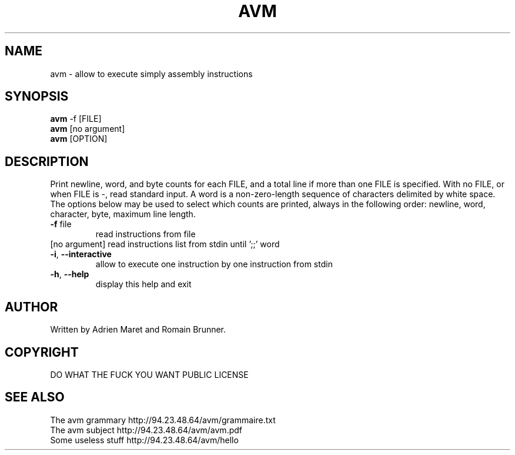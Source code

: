 .\" DO NOT MODIFY THIS FILE!  It was generated by help2man 1.35.
.TH AVM "1" "February" "Epitech C++ Project 2014" "Epitech Project"
.SH NAME
avm \- allow to execute simply assembly instructions
.SH SYNOPSIS
.B avm
-f [FILE]
.br
.B avm 
[no argument]
.br
.B avm
[OPTION]
.br
.SH DESCRIPTION
.\" Add any additional description here
.PP
Print newline, word, and byte counts for each FILE, and a total line if
more than one FILE is specified.  With no FILE, or when FILE is \-,
read standard input.  A word is a non\-zero\-length sequence of characters
delimited by white space.
The options below may be used to select which counts are printed, always in
the following order: newline, word, character, byte, maximum line length.
.TP
\fB\-f\fR file
read instructions from file
.TP
[no argument] read instructions list from stdin until ';;' word
.TP
\fB\-i\fR, \fB\-\-interactive\fR
allow to execute one instruction by one instruction from stdin
.TP
\fB\-h\fR, \fB\-\-help\fR
display this help and exit
.SH AUTHOR
Written by Adrien Maret and Romain Brunner.
.SH COPYRIGHT
DO WHAT THE FUCK YOU WANT PUBLIC LICENSE
.SH "SEE ALSO"
The avm grammary http://94.23.48.64/avm/grammaire.txt
.br
The avm subject http://94.23.48.64/avm/avm.pdf
.br
Some useless stuff http://94.23.48.64/avm/hello

